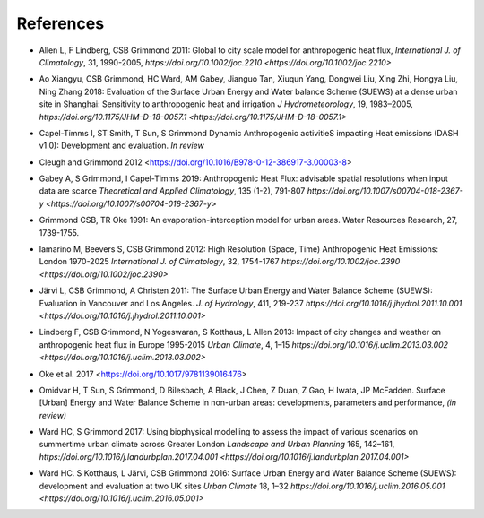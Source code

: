 .. _Ref0:

References
----------


.. _Allen2011:

- Allen L, F Lindberg, CSB Grimmond 2011: Global to city scale model for anthropogenic heat flux, *International J. of Climatology*, 31, 1990-2005, `https://doi.org/10.1002/joc.2210  <https://doi.org/10.1002/joc.2210>`

.. _Ao2018:

- Ao Xiangyu, CSB Grimmond, HC Ward, AM Gabey, Jianguo Tan, Xiuqun Yang, Dongwei Liu, Xing Zhi, Hongya Liu, Ning Zhang 2018: Evaluation of the Surface Urban Energy and Water balance Scheme (SUEWS) at a dense urban site in Shanghai: Sensitivity to anthropogenic heat and irrigation *J Hydrometeorology*, 19, 1983–2005, `https://doi.org/10.1175/JHM-D-18-0057.1 <https://doi.org/10.1175/JHM-D-18-0057.1>`

.. _Capel2020:

- Capel-Timms I, ST Smith, T Sun, S Grimmond Dynamic Anthropogenic activitieS impacting Heat emissions (DASH v1.0): Development and evaluation. *In review*

.. _Cleugh2012:

- Cleugh and Grimmond 2012 <https://doi.org/10.1016/B978-0-12-386917-3.00003-8>

.. _Gabey2019:

- Gabey A, S Grimmond, I Capel-Timms 2019: Anthropogenic Heat Flux: advisable spatial resolutions when input data are scarce *Theoretical and Applied Climatology*, 135 (1-2), 791-807 `https://doi.org/10.1007/s00704-018-2367-y <https://doi.org/10.1007/s00704-018-2367-y>`


.. _GO91:

- Grimmond CSB, TR Oke 1991: An evaporation-interception model for urban areas. Water Resources Research, 27, 1739-1755.

.. _Iamarino2012:

- Iamarino M, Beevers S, CSB Grimmond 2012: High Resolution (Space, Time) Anthropogenic Heat Emissions: London 1970-2025 *International J. of Climatology*, 32, 1754-1767 `https://doi.org/10.1002/joc.2390 <https://doi.org/10.1002/joc.2390>`

.. _Jarvi2011:

- Järvi L, CSB Grimmond, A Christen 2011: The Surface Urban Energy and Water Balance Scheme (SUEWS): Evaluation in Vancouver and Los Angeles. *J. of Hydrology*, 411, 219-237 `https://doi.org/10.1016/j.jhydrol.2011.10.001 <https://doi.org/10.1016/j.jhydrol.2011.10.001>`

.. _Lindberg2013:

- Lindberg F, CSB Grimmond, N Yogeswaran, S Kotthaus, L Allen 2013: Impact of city changes and weather on anthropogenic heat flux in Europe 1995-2015 *Urban Climate*, 4, 1–15 `https://doi.org/10.1016/j.uclim.2013.03.002 <https://doi.org/10.1016/j.uclim.2013.03.002>`

.. _Oke2017: 

- Oke et al. 2017 <https://doi.org/10.1017/9781139016476>

.. _Hamid2020:

- Omidvar H, T Sun, S Grimmond, D Bilesbach, A Black, J Chen, Z Duan, Z Gao, H Iwata, JP McFadden. Surface [Urban] Energy and Water Balance Scheme in non-urban areas: developments, parameters and performance, *(in review)*

.. _Ward2017:

- Ward HC, S Grimmond 2017: Using biophysical modelling to assess the impact of various scenarios on summertime urban climate across Greater London *Landscape and Urban Planning* 165, 142–161, `https://doi.org/10.1016/j.landurbplan.2017.04.001 <https://doi.org/10.1016/j.landurbplan.2017.04.001>`

.. _Ward2016:

- Ward HC. S Kotthaus, L Järvi, CSB Grimmond 2016: Surface Urban Energy and Water Balance Scheme (SUEWS): development and evaluation at two UK sites *Urban Climate* 18, 1–32 `https://doi.org/10.1016/j.uclim.2016.05.001  <https://doi.org/10.1016/j.uclim.2016.05.001>`

